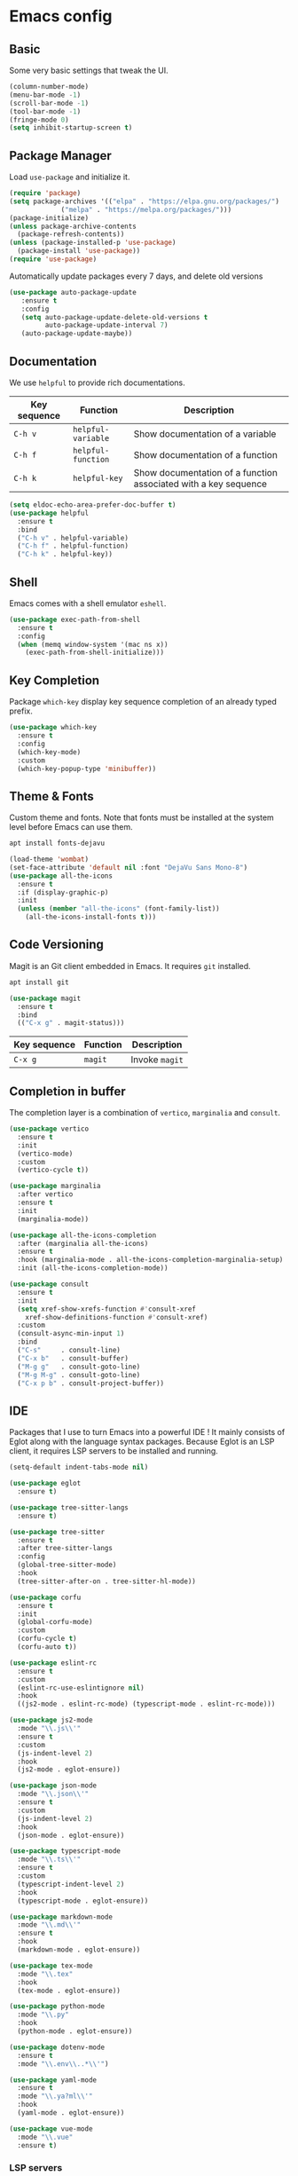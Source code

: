 * Emacs config

** Basic

Some very basic settings that tweak the UI.

#+BEGIN_SRC emacs-lisp
  (column-number-mode)
  (menu-bar-mode -1)
  (scroll-bar-mode -1)
  (tool-bar-mode -1)
  (fringe-mode 0)
  (setq inhibit-startup-screen t)
#+END_SRC

** Package Manager

Load ~use-package~ and initialize it.

#+BEGIN_SRC emacs-lisp
  (require 'package)
  (setq package-archives '(("elpa" . "https://elpa.gnu.org/packages/")
  			   ("melpa" . "https://melpa.org/packages/")))
  (package-initialize)
  (unless package-archive-contents
    (package-refresh-contents))
  (unless (package-installed-p 'use-package)
    (package-install 'use-package))
  (require 'use-package)
#+END_SRC

Automatically update packages every 7 days, and delete old versions

#+BEGIN_SRC emacs-lisp
(use-package auto-package-update
   :ensure t
   :config
   (setq auto-package-update-delete-old-versions t
         auto-package-update-interval 7)
   (auto-package-update-maybe))
#+END_SRC

** Documentation

We use ~helpful~ to provide rich documentations.

| Key sequence | Function           | Description                                                     |
|--------------+--------------------+-----------------------------------------------------------------|
| ~C-h v~      | ~helpful-variable~ | Show documentation of a variable                                |
| ~C-h f~      | ~helpful-function~ | Show documentation of a function                                |
| ~C-h k~      | ~helpful-key~      | Show documentation of a function associated with a key sequence |

#+BEGIN_SRC emacs-lisp
  (setq eldoc-echo-area-prefer-doc-buffer t)
  (use-package helpful
    :ensure t
    :bind
    ("C-h v" . helpful-variable)
    ("C-h f" . helpful-function)
    ("C-h k" . helpful-key))
#+END_SRC

** Shell

Emacs comes with a shell emulator ~eshell~.

#+BEGIN_SRC emacs-lisp
  (use-package exec-path-from-shell
    :ensure t
    :config
    (when (memq window-system '(mac ns x))
      (exec-path-from-shell-initialize)))
#+END_SRC

** Key Completion

Package ~which-key~ display key sequence completion of an already typed prefix.

#+BEGIN_SRC emacs-lisp
  (use-package which-key
    :ensure t
    :config
    (which-key-mode)
    :custom
    (which-key-popup-type 'minibuffer))
#+END_SRC

** Theme & Fonts

Custom theme and fonts. Note that fonts must be installed at the system level before Emacs can use them.

#+BEGIN_SRC sh
  apt install fonts-dejavu
#+END_SRC

#+BEGIN_SRC emacs-lisp
  (load-theme 'wombat)
  (set-face-attribute 'default nil :font "DejaVu Sans Mono-8")
  (use-package all-the-icons
    :ensure t
    :if (display-graphic-p)
    :init
    (unless (member "all-the-icons" (font-family-list))
      (all-the-icons-install-fonts t)))
#+END_SRC

** Code Versioning

Magit is an Git client embedded in Emacs. It requires ~git~ installed.

#+BEGIN_SRC sh
  apt install git
#+END_SRC

#+BEGIN_SRC emacs-lisp
  (use-package magit
    :ensure t
    :bind
    (("C-x g" . magit-status)))
#+END_SRC

| Key sequence | Function | Description    |
|--------------+----------+----------------|
| ~C-x g~      | ~magit~  | Invoke ~magit~ |

** Completion in buffer

The completion layer is a combination of ~vertico~, ~marginalia~ and ~consult~.

#+BEGIN_SRC emacs-lisp
  (use-package vertico
    :ensure t
    :init
    (vertico-mode)
    :custom
    (vertico-cycle t))

  (use-package marginalia
    :after vertico
    :ensure t
    :init
    (marginalia-mode))

  (use-package all-the-icons-completion
    :after (marginalia all-the-icons)
    :ensure t
    :hook (marginalia-mode . all-the-icons-completion-marginalia-setup)
    :init (all-the-icons-completion-mode))

  (use-package consult
    :ensure t
    :init
    (setq xref-show-xrefs-function #'consult-xref
	  xref-show-definitions-function #'consult-xref)
    :custom
    (consult-async-min-input 1)
    :bind
    ("C-s"     . consult-line)
    ("C-x b"   . consult-buffer)
    ("M-g g"   . consult-goto-line)
    ("M-g M-g" . consult-goto-line)
    ("C-x p b" . consult-project-buffer))
#+END_SRC

** IDE

Packages that I use to turn Emacs into a powerful IDE ! It mainly consists of Eglot along with the language syntax packages. Because Eglot is an LSP client, it requires LSP servers to be installed and running.

#+BEGIN_SRC emacs-lisp
  (setq-default indent-tabs-mode nil)

  (use-package eglot
    :ensure t)

  (use-package tree-sitter-langs
    :ensure t)

  (use-package tree-sitter
    :ensure t
    :after tree-sitter-langs
    :config
    (global-tree-sitter-mode)
    :hook
    (tree-sitter-after-on . tree-sitter-hl-mode))

  (use-package corfu
    :ensure t
    :init
    (global-corfu-mode)
    :custom
    (corfu-cycle t)
    (corfu-auto t))

  (use-package eslint-rc
    :ensure t
    :custom
    (eslint-rc-use-eslintignore nil)
    :hook
    ((js2-mode . eslint-rc-mode) (typescript-mode . eslint-rc-mode)))

  (use-package js2-mode
    :mode "\\.js\\'"
    :ensure t
    :custom
    (js-indent-level 2)
    :hook
    (js2-mode . eglot-ensure))

  (use-package json-mode
    :mode "\\.json\\'"
    :ensure t
    :custom
    (js-indent-level 2)
    :hook
    (json-mode . eglot-ensure))

  (use-package typescript-mode
    :mode "\\.ts\\'"
    :ensure t
    :custom
    (typescript-indent-level 2)
    :hook
    (typescript-mode . eglot-ensure))

  (use-package markdown-mode
    :mode "\\.md\\'"
    :ensure t
    :hook
    (markdown-mode . eglot-ensure))

  (use-package tex-mode
    :mode "\\.tex"
    :hook
    (tex-mode . eglot-ensure))

  (use-package python-mode
    :mode "\\.py"
    :hook
    (python-mode . eglot-ensure))

  (use-package dotenv-mode
    :ensure t
    :mode "\\.env\\..*\\'")

  (use-package yaml-mode
    :ensure t
    :mode "\\.ya?ml\\'"
    :hook
    (yaml-mode . eglot-ensure))

  (use-package vue-mode
    :mode "\\.vue"
    :ensure t)
#+END_SRC

*** LSP servers

| Language                | Server                             |
|-------------------------+------------------------------------|
| javascript - typescript | [[https://github.com/typescript-language-server/typescript-language-server][typescript-laguage-server]]          |
| markdown-mode           | [[https://github.com/artempyanykh/marksman][marksman]]                           |
| latex                   | [[https://github.com/astoff/digestif][digestif]]                           |
| python                  | [[https://github.com/RobertCraigie/pyright-python][pyright-python]]                     |
| eslint                  | [[https://github.com/Quramy/typescript-eslint-language-service][typescript-eslint-language-service]] |
| yaml                    | [[https://github.com/redhat-developer/yaml-language-server][yaml-language-server]]               |
